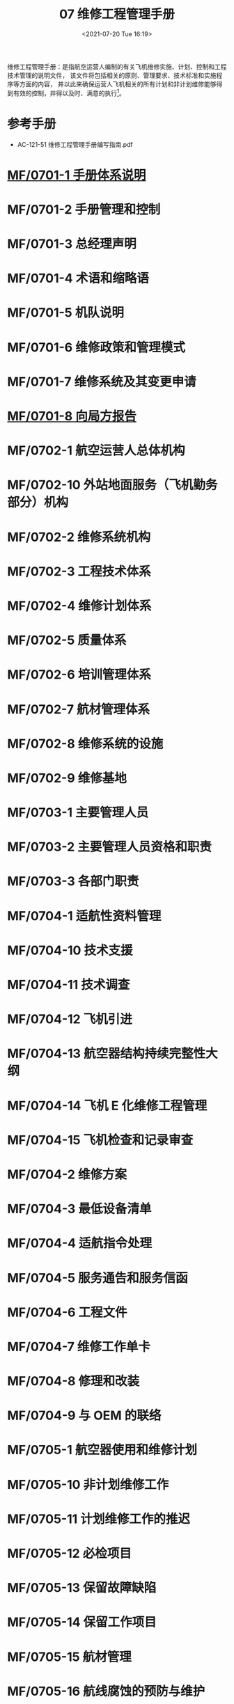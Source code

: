 # -*- eval: (setq org-media-note-screenshot-image-dir (concat default-directory "./static/07 维修工程管理手册/")); -*-
:PROPERTIES:
:ID:       54602916-FBB3-480B-8D5C-8DB3904A2697
:END:
#+LATEX_CLASS: my-article
#+DATE: <2021-07-20 Tue 16:19>
#+TITLE: 07 维修工程管理手册

维修工程管理手册：是指航空运营人编制的有关飞机维修实施、计划、控制和工程技术管理的说明文件，
该文件将包括相关的原则、管理要求、技术标准和实施程序等方面的内容，
并以此来确保运营人飞机相关的所有计划和非计划维修能够得到有效的控制，并得以及时、满意的执行[fn:1]。

* 参考手册
- AC-121-51 维修工程管理手册编写指南.pdf

* [[id:8460A66C-1800-4D40-8018-8E622A51BDE2][MF/0701-1 手册体系说明]]
:PROPERTIES:
:ID:       1C58B1A5-75D7-4E08-9720-EFE7277401FE
:END:
* MF/0701-2 手册管理和控制
* MF/0701-3 总经理声明
* MF/0701-4 术语和缩略语
* MF/0701-5 机队说明
* MF/0701-6 维修政策和管理模式
* MF/0701-7 维修系统及其变更申请
* [[id:C9E34A64-84DC-49AD-8258-CBE18632FD37][MF/0701-8 向局方报告]]
:PROPERTIES:
:ID:       518C051A-FB9B-4BCC-A3EC-50AE1B139CA5
:END:
* MF/0702-1 航空运营人总体机构
* MF/0702-10 外站地面服务（飞机勤务部分）机构
* MF/0702-2 维修系统机构
* MF/0702-3 工程技术体系
* MF/0702-4 维修计划体系
* MF/0702-5 质量体系
* MF/0702-6 培训管理体系
* MF/0702-7 航材管理体系
* MF/0702-8 维修系统的设施
* MF/0702-9 维修基地
* MF/0703-1 主要管理人员
* MF/0703-2 主要管理人员资格和职责
* MF/0703-3 各部门职责
* MF/0704-1 适航性资料管理
* MF/0704-10 技术支援
* MF/0704-11 技术调查
* MF/0704-12 飞机引进
* MF/0704-13 航空器结构持续完整性大纲
* MF/0704-14 飞机 E 化维修工程管理
* MF/0704-15 飞机检查和记录审查
* MF/0704-2 维修方案
* MF/0704-3 最低设备清单
* MF/0704-4 适航指令处理
* MF/0704-5 服务通告和服务信函
* MF/0704-6 工程文件
* MF/0704-7 维修工作单卡
* MF/0704-8 修理和改装
* MF/0704-9 与 OEM 的联络
* MF/0705-1 航空器使用和维修计划
* MF/0705-10 非计划维修工作
* MF/0705-11 计划维修工作的推迟
* MF/0705-12 必检项目
* MF/0705-13 保留故障缺陷
* MF/0705-14 保留工作项目
* MF/0705-15 航材管理
* MF/0705-16 航线腐蚀的预防与维护
* MF/0705-17 维修安全管理
* MF/0705-18 维修或停场航空器的安保
* MF/0705-19 航空器试飞和调机飞行
* MF/0705-2 飞机飞行记录本
* MF/0705-20 发动机地面试车
* MF/0705-21 基本空重和重心控制
* MF/0705-22 发动机性能监控
* MF/0705-23 油料分析
* MF/0705-24 特殊运行的维修
* MF/0705-25 湿租航空器的维修
* MF/0705-26 与其他运行控制部门的联系
* MF/0705-3-航空器使用信息统计
* MF/0705-4 地面服务（航空器勤务）
* MF/0705-5 航线维修
* MF/0705-6 航空器定期检修
* MF/0705-7 发动机送修
* MF/0705-8 部件送修
* MF/0705-9 按小时计费的包修
* MF/0707-1 质量管理政策
* MF/0707-2 人员资格的评估
* MF/0707-3 航线维修放行人员的授权
* MF/0707-4 送修单位评估及审核
* MF/0707-5 航材供应商评估及审核
* MF/0707-6 单机档案和单机适航性状况的监控
* MF/0707-7 内部质量审核
* MF/0707-8 维修差错管理
* MF/0707-9 质量调查
* MF/0708-1 可靠性管理体系机构与职责
* MF/0708-2 可靠性方案
* MF/0708-3 可靠性控制体系
* [[id:E34DA67E-BB1C-4EE6-9E7C-9E2B801BA4AA][MF/0709-1 维修工程系统培训大纲的制定]]
:PROPERTIES:
:ID:       B8D9137A-6C4E-40B1-BF17-B94E63B9D465
:END:
* MF/0709-2 培训计划
* MF/0709-3 培训的实施
* MF/0709-4 人员技术档案和培训记录
* MF/0710-1 表格标牌样件
* MF/0710-10 厦航认可航材 POOLING 厂家清单批准书
* MF/0710-11 厦航授权的航线放行人员清单
* MF/0710-12 厦航认可 FAA PMA 厂家清单批准书
* MF/0710-2 维修工作程序清单
* MF/0710-3 厦航认可航空器零附件委托维修机构及检测分析单位清单批准书
* MF/0710-4 厦航认可供应商清单批准书
* MF/0710-5 厦航机队数据
* [[id:D0525BFC-7A6E-4BE8-96C8-00EDBF45B71C][MF/0710-6 各类人员资格要求]]
:PROPERTIES:
:ID:       02D19E02-EC77-4210-9BBF-64868993763B
:END:
* MF/0710-8 厦航委托勤务单位清单
* MF/0710-9 厦航 FAA DER EASA DOA 批准修理方法列表
* MF/0711 CCAR-121（维修部分）符合性声明
* MF/07FF 发放清单
* MF/07MC 目次
* MF/07PZ 批准页
* MF/07QY 前言
* MF/07XDJL 修订记录
* MF/07XDSM 修订说明
* MF/07YM 有效页面清单.pdf
* Footnotes

[fn:1] 0701-4 术语和缩略语
